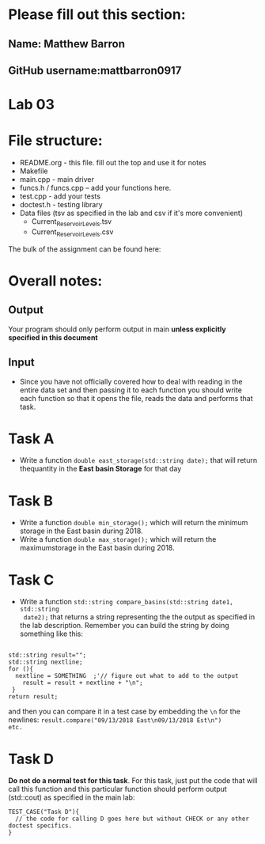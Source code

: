 * Please fill out this section:
** Name: Matthew Barron
** GitHub username:mattbarron0917

* Lab 03

* File structure:
- README.org - this file. fill out the top and use it for notes
- Makefile
- main.cpp - main driver
- funcs.h / funcs.cpp -- add your functions here.
- test.cpp - add your tests
- doctest.h - testing library
- Data files (tsv as specified in the lab and csv if it's more convenient)
  - Current_Reservoir_Levels.tsv
  - Current_Reservoir_Levels.csv


The bulk of the assignment can be found here:

* Overall notes:
** Output
Your program should only perform output in main *unless explicitly specified in this document*
** Input
- Since you have not officially covered how to deal with reading in
  the entire data set and then passing it to each function you should
  write each function so that it opens the file, reads the data and
  performs that task.
 

* Task A
- Write a function ~double east_storage(std::string date);~ that will return
  thequantity in the *East basin Storage* for that day

* Task B
- Write a function ~double min_storage();~ which will return the
  minimum storage in the East basin during 2018.
- Write a function ~double max_storage();~ which will return the 
  maximumstorage in the East basin during 2018.
* Task C
- Write a function ~std::string compare_basins(std::string date1, std::string
  date2);~ that returns a string representing the the output as
  specified in the lab description. Remember you can build the string
  by doing something like this:
#+BEGIN_SRC c++

  std::string result="";
  std::string nextline;
  for (){
    nextline = SOMETHING  ;'// figure out what to add to the output
      result = result + nextline + "\n";
   }
  return result;
#+END_SRC

and then you can compare it in a test case by embedding the ~\n~ for
the newlines: ~result.compare("09/13/2018 East\n09/13/2018 Est\n")
etc.~

* Task D
*Do not do a normal test for this task*. For this task, just put the
 code that will call this function and this particular function should
 perform output (std::cout) as specified in the main lab:

#+BEGIN_SRC c++ 
TEST_CASE("Task D"){
  // the code for calling D goes here but without CHECK or any other doctest specifics.
}

#+END_SRC 
